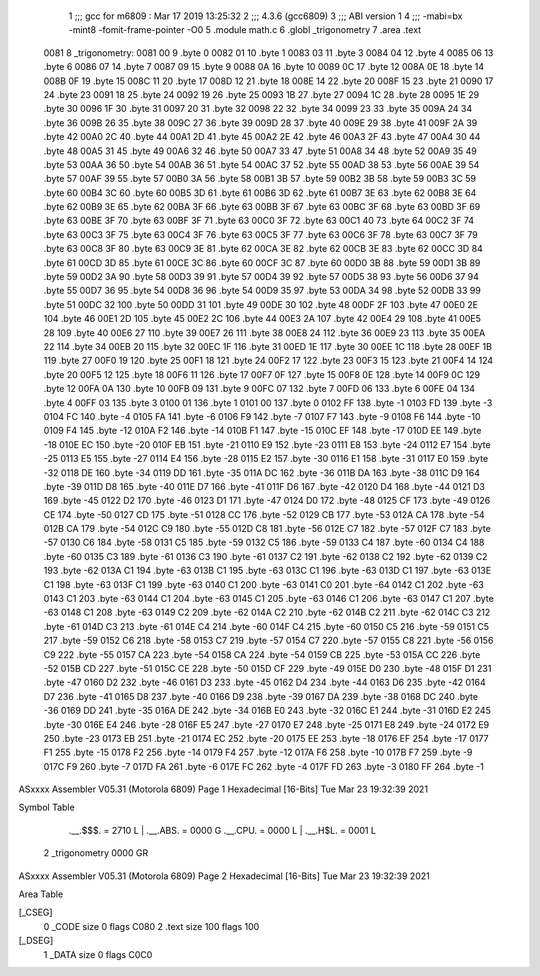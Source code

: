                               1 ;;; gcc for m6809 : Mar 17 2019 13:25:32
                              2 ;;; 4.3.6 (gcc6809)
                              3 ;;; ABI version 1
                              4 ;;; -mabi=bx -mint8 -fomit-frame-pointer -O0
                              5 	.module	math.c
                              6 	.globl	_trigonometry
                              7 	.area	.text
   0081                       8 _trigonometry:
   0081 00                    9 	.byte	0
   0082 01                   10 	.byte	1
   0083 03                   11 	.byte	3
   0084 04                   12 	.byte	4
   0085 06                   13 	.byte	6
   0086 07                   14 	.byte	7
   0087 09                   15 	.byte	9
   0088 0A                   16 	.byte	10
   0089 0C                   17 	.byte	12
   008A 0E                   18 	.byte	14
   008B 0F                   19 	.byte	15
   008C 11                   20 	.byte	17
   008D 12                   21 	.byte	18
   008E 14                   22 	.byte	20
   008F 15                   23 	.byte	21
   0090 17                   24 	.byte	23
   0091 18                   25 	.byte	24
   0092 19                   26 	.byte	25
   0093 1B                   27 	.byte	27
   0094 1C                   28 	.byte	28
   0095 1E                   29 	.byte	30
   0096 1F                   30 	.byte	31
   0097 20                   31 	.byte	32
   0098 22                   32 	.byte	34
   0099 23                   33 	.byte	35
   009A 24                   34 	.byte	36
   009B 26                   35 	.byte	38
   009C 27                   36 	.byte	39
   009D 28                   37 	.byte	40
   009E 29                   38 	.byte	41
   009F 2A                   39 	.byte	42
   00A0 2C                   40 	.byte	44
   00A1 2D                   41 	.byte	45
   00A2 2E                   42 	.byte	46
   00A3 2F                   43 	.byte	47
   00A4 30                   44 	.byte	48
   00A5 31                   45 	.byte	49
   00A6 32                   46 	.byte	50
   00A7 33                   47 	.byte	51
   00A8 34                   48 	.byte	52
   00A9 35                   49 	.byte	53
   00AA 36                   50 	.byte	54
   00AB 36                   51 	.byte	54
   00AC 37                   52 	.byte	55
   00AD 38                   53 	.byte	56
   00AE 39                   54 	.byte	57
   00AF 39                   55 	.byte	57
   00B0 3A                   56 	.byte	58
   00B1 3B                   57 	.byte	59
   00B2 3B                   58 	.byte	59
   00B3 3C                   59 	.byte	60
   00B4 3C                   60 	.byte	60
   00B5 3D                   61 	.byte	61
   00B6 3D                   62 	.byte	61
   00B7 3E                   63 	.byte	62
   00B8 3E                   64 	.byte	62
   00B9 3E                   65 	.byte	62
   00BA 3F                   66 	.byte	63
   00BB 3F                   67 	.byte	63
   00BC 3F                   68 	.byte	63
   00BD 3F                   69 	.byte	63
   00BE 3F                   70 	.byte	63
   00BF 3F                   71 	.byte	63
   00C0 3F                   72 	.byte	63
   00C1 40                   73 	.byte	64
   00C2 3F                   74 	.byte	63
   00C3 3F                   75 	.byte	63
   00C4 3F                   76 	.byte	63
   00C5 3F                   77 	.byte	63
   00C6 3F                   78 	.byte	63
   00C7 3F                   79 	.byte	63
   00C8 3F                   80 	.byte	63
   00C9 3E                   81 	.byte	62
   00CA 3E                   82 	.byte	62
   00CB 3E                   83 	.byte	62
   00CC 3D                   84 	.byte	61
   00CD 3D                   85 	.byte	61
   00CE 3C                   86 	.byte	60
   00CF 3C                   87 	.byte	60
   00D0 3B                   88 	.byte	59
   00D1 3B                   89 	.byte	59
   00D2 3A                   90 	.byte	58
   00D3 39                   91 	.byte	57
   00D4 39                   92 	.byte	57
   00D5 38                   93 	.byte	56
   00D6 37                   94 	.byte	55
   00D7 36                   95 	.byte	54
   00D8 36                   96 	.byte	54
   00D9 35                   97 	.byte	53
   00DA 34                   98 	.byte	52
   00DB 33                   99 	.byte	51
   00DC 32                  100 	.byte	50
   00DD 31                  101 	.byte	49
   00DE 30                  102 	.byte	48
   00DF 2F                  103 	.byte	47
   00E0 2E                  104 	.byte	46
   00E1 2D                  105 	.byte	45
   00E2 2C                  106 	.byte	44
   00E3 2A                  107 	.byte	42
   00E4 29                  108 	.byte	41
   00E5 28                  109 	.byte	40
   00E6 27                  110 	.byte	39
   00E7 26                  111 	.byte	38
   00E8 24                  112 	.byte	36
   00E9 23                  113 	.byte	35
   00EA 22                  114 	.byte	34
   00EB 20                  115 	.byte	32
   00EC 1F                  116 	.byte	31
   00ED 1E                  117 	.byte	30
   00EE 1C                  118 	.byte	28
   00EF 1B                  119 	.byte	27
   00F0 19                  120 	.byte	25
   00F1 18                  121 	.byte	24
   00F2 17                  122 	.byte	23
   00F3 15                  123 	.byte	21
   00F4 14                  124 	.byte	20
   00F5 12                  125 	.byte	18
   00F6 11                  126 	.byte	17
   00F7 0F                  127 	.byte	15
   00F8 0E                  128 	.byte	14
   00F9 0C                  129 	.byte	12
   00FA 0A                  130 	.byte	10
   00FB 09                  131 	.byte	9
   00FC 07                  132 	.byte	7
   00FD 06                  133 	.byte	6
   00FE 04                  134 	.byte	4
   00FF 03                  135 	.byte	3
   0100 01                  136 	.byte	1
   0101 00                  137 	.byte	0
   0102 FF                  138 	.byte	-1
   0103 FD                  139 	.byte	-3
   0104 FC                  140 	.byte	-4
   0105 FA                  141 	.byte	-6
   0106 F9                  142 	.byte	-7
   0107 F7                  143 	.byte	-9
   0108 F6                  144 	.byte	-10
   0109 F4                  145 	.byte	-12
   010A F2                  146 	.byte	-14
   010B F1                  147 	.byte	-15
   010C EF                  148 	.byte	-17
   010D EE                  149 	.byte	-18
   010E EC                  150 	.byte	-20
   010F EB                  151 	.byte	-21
   0110 E9                  152 	.byte	-23
   0111 E8                  153 	.byte	-24
   0112 E7                  154 	.byte	-25
   0113 E5                  155 	.byte	-27
   0114 E4                  156 	.byte	-28
   0115 E2                  157 	.byte	-30
   0116 E1                  158 	.byte	-31
   0117 E0                  159 	.byte	-32
   0118 DE                  160 	.byte	-34
   0119 DD                  161 	.byte	-35
   011A DC                  162 	.byte	-36
   011B DA                  163 	.byte	-38
   011C D9                  164 	.byte	-39
   011D D8                  165 	.byte	-40
   011E D7                  166 	.byte	-41
   011F D6                  167 	.byte	-42
   0120 D4                  168 	.byte	-44
   0121 D3                  169 	.byte	-45
   0122 D2                  170 	.byte	-46
   0123 D1                  171 	.byte	-47
   0124 D0                  172 	.byte	-48
   0125 CF                  173 	.byte	-49
   0126 CE                  174 	.byte	-50
   0127 CD                  175 	.byte	-51
   0128 CC                  176 	.byte	-52
   0129 CB                  177 	.byte	-53
   012A CA                  178 	.byte	-54
   012B CA                  179 	.byte	-54
   012C C9                  180 	.byte	-55
   012D C8                  181 	.byte	-56
   012E C7                  182 	.byte	-57
   012F C7                  183 	.byte	-57
   0130 C6                  184 	.byte	-58
   0131 C5                  185 	.byte	-59
   0132 C5                  186 	.byte	-59
   0133 C4                  187 	.byte	-60
   0134 C4                  188 	.byte	-60
   0135 C3                  189 	.byte	-61
   0136 C3                  190 	.byte	-61
   0137 C2                  191 	.byte	-62
   0138 C2                  192 	.byte	-62
   0139 C2                  193 	.byte	-62
   013A C1                  194 	.byte	-63
   013B C1                  195 	.byte	-63
   013C C1                  196 	.byte	-63
   013D C1                  197 	.byte	-63
   013E C1                  198 	.byte	-63
   013F C1                  199 	.byte	-63
   0140 C1                  200 	.byte	-63
   0141 C0                  201 	.byte	-64
   0142 C1                  202 	.byte	-63
   0143 C1                  203 	.byte	-63
   0144 C1                  204 	.byte	-63
   0145 C1                  205 	.byte	-63
   0146 C1                  206 	.byte	-63
   0147 C1                  207 	.byte	-63
   0148 C1                  208 	.byte	-63
   0149 C2                  209 	.byte	-62
   014A C2                  210 	.byte	-62
   014B C2                  211 	.byte	-62
   014C C3                  212 	.byte	-61
   014D C3                  213 	.byte	-61
   014E C4                  214 	.byte	-60
   014F C4                  215 	.byte	-60
   0150 C5                  216 	.byte	-59
   0151 C5                  217 	.byte	-59
   0152 C6                  218 	.byte	-58
   0153 C7                  219 	.byte	-57
   0154 C7                  220 	.byte	-57
   0155 C8                  221 	.byte	-56
   0156 C9                  222 	.byte	-55
   0157 CA                  223 	.byte	-54
   0158 CA                  224 	.byte	-54
   0159 CB                  225 	.byte	-53
   015A CC                  226 	.byte	-52
   015B CD                  227 	.byte	-51
   015C CE                  228 	.byte	-50
   015D CF                  229 	.byte	-49
   015E D0                  230 	.byte	-48
   015F D1                  231 	.byte	-47
   0160 D2                  232 	.byte	-46
   0161 D3                  233 	.byte	-45
   0162 D4                  234 	.byte	-44
   0163 D6                  235 	.byte	-42
   0164 D7                  236 	.byte	-41
   0165 D8                  237 	.byte	-40
   0166 D9                  238 	.byte	-39
   0167 DA                  239 	.byte	-38
   0168 DC                  240 	.byte	-36
   0169 DD                  241 	.byte	-35
   016A DE                  242 	.byte	-34
   016B E0                  243 	.byte	-32
   016C E1                  244 	.byte	-31
   016D E2                  245 	.byte	-30
   016E E4                  246 	.byte	-28
   016F E5                  247 	.byte	-27
   0170 E7                  248 	.byte	-25
   0171 E8                  249 	.byte	-24
   0172 E9                  250 	.byte	-23
   0173 EB                  251 	.byte	-21
   0174 EC                  252 	.byte	-20
   0175 EE                  253 	.byte	-18
   0176 EF                  254 	.byte	-17
   0177 F1                  255 	.byte	-15
   0178 F2                  256 	.byte	-14
   0179 F4                  257 	.byte	-12
   017A F6                  258 	.byte	-10
   017B F7                  259 	.byte	-9
   017C F9                  260 	.byte	-7
   017D FA                  261 	.byte	-6
   017E FC                  262 	.byte	-4
   017F FD                  263 	.byte	-3
   0180 FF                  264 	.byte	-1
ASxxxx Assembler V05.31  (Motorola 6809)                                Page 1
Hexadecimal [16-Bits]                                 Tue Mar 23 19:32:39 2021

Symbol Table

    .__.$$$.       =   2710 L   |     .__.ABS.       =   0000 G
    .__.CPU.       =   0000 L   |     .__.H$L.       =   0001 L
  2 _trigonometry      0000 GR

ASxxxx Assembler V05.31  (Motorola 6809)                                Page 2
Hexadecimal [16-Bits]                                 Tue Mar 23 19:32:39 2021

Area Table

[_CSEG]
   0 _CODE            size    0   flags C080
   2 .text            size  100   flags  100
[_DSEG]
   1 _DATA            size    0   flags C0C0

